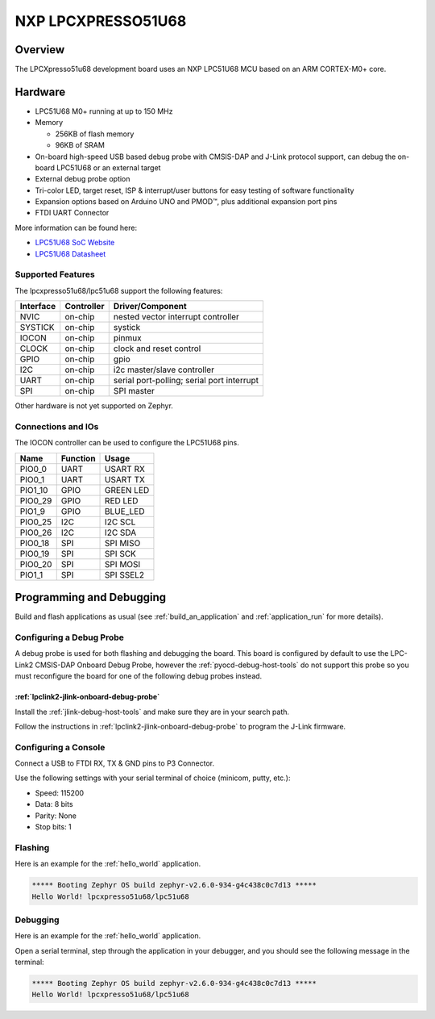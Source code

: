 .. _lpcxpresso51u68:

NXP LPCXPRESSO51U68
###################

Overview
********

The LPCXpresso51u68 development board uses an NXP LPC51U68 MCU based
on an ARM CORTEX-M0+ core.

.. figure:: lpcxpresso51u68.jpg
   :align: center
   :alt: LPCXpresso51U68

Hardware
********

- LPC51U68 M0+ running at up to 150 MHz
- Memory

  - 256KB of flash memory
  - 96KB of SRAM
- On-board high-speed USB based debug probe with CMSIS-DAP and J-Link protocol
  support, can debug the on-board LPC51U68 or an external target
- External debug probe option
- Tri-color LED, target reset, ISP & interrupt/user buttons for easy testing of
  software functionality
- Expansion options based on Arduino UNO and PMOD™, plus additional expansion
  port pins
- FTDI UART Connector

More information can be found here:

- `LPC51U68 SoC Website`_
- `LPC51U68 Datasheet`_

Supported Features
==================

The lpcxpresso51u68/lpc51u68 support the following features:

+-----------+------------+-------------------------------------+
| Interface | Controller | Driver/Component                    |
+===========+============+=====================================+
| NVIC      | on-chip    | nested vector interrupt controller  |
+-----------+------------+-------------------------------------+
| SYSTICK   | on-chip    | systick                             |
+-----------+------------+-------------------------------------+
| IOCON     | on-chip    | pinmux                              |
+-----------+------------+-------------------------------------+
| CLOCK     | on-chip    | clock and reset control             |
+-----------+------------+-------------------------------------+
| GPIO      | on-chip    | gpio                                |
+-----------+------------+-------------------------------------+
| I2C       | on-chip    | i2c master/slave controller         |
+-----------+------------+-------------------------------------+
| UART      | on-chip    | serial port-polling;                |
|           |            | serial port interrupt               |
+-----------+------------+-------------------------------------+
| SPI       | on-chip    | SPI master                          |
+-----------+------------+-------------------------------------+

Other hardware is not yet supported on Zephyr.

Connections and IOs
===================

The IOCON controller can be used to configure the LPC51U68 pins.

+---------+-----------------+----------------------------+
| Name    | Function        | Usage                      |
+=========+=================+============================+
| PIO0_0  | UART            | USART RX                   |
+---------+-----------------+----------------------------+
| PIO0_1  | UART            | USART TX                   |
+---------+-----------------+----------------------------+
| PIO1_10 | GPIO            | GREEN LED                  |
+---------+-----------------+----------------------------+
| PIO0_29 | GPIO            | RED LED                    |
+---------+-----------------+----------------------------+
| PIO1_9  | GPIO            | BLUE_LED                   |
+---------+-----------------+----------------------------+
| PIO0_25 | I2C             | I2C SCL                    |
+---------+-----------------+----------------------------+
| PIO0_26 | I2C             | I2C SDA                    |
+---------+-----------------+----------------------------+
| PIO0_18 | SPI             | SPI MISO                   |
+---------+-----------------+----------------------------+
| PIO0_19 | SPI             | SPI SCK                    |
+---------+-----------------+----------------------------+
| PIO0_20 | SPI             | SPI MOSI                   |
+---------+-----------------+----------------------------+
| PIO1_1  | SPI             | SPI SSEL2                  |
+---------+-----------------+----------------------------+

Programming and Debugging
*************************

Build and flash applications as usual (see :ref:`build_an_application` and
:ref:`application_run` for more details).

Configuring a Debug Probe
=========================

A debug probe is used for both flashing and debugging the board. This board is
configured by default to use the LPC-Link2 CMSIS-DAP Onboard Debug Probe,
however the :ref:`pyocd-debug-host-tools` do not support this probe so you must
reconfigure the board for one of the following debug probes instead.

:ref:`lpclink2-jlink-onboard-debug-probe`
-----------------------------------------

Install the :ref:`jlink-debug-host-tools` and make sure they are in your search
path.

Follow the instructions in :ref:`lpclink2-jlink-onboard-debug-probe` to program
the J-Link firmware.

Configuring a Console
=====================

Connect a USB to FTDI RX, TX & GND pins to P3 Connector.

Use the following settings with your serial terminal of choice (minicom, putty,
etc.):

- Speed: 115200
- Data: 8 bits
- Parity: None
- Stop bits: 1

Flashing
========

Here is an example for the :ref:`hello_world` application.

.. zephyr-app-commands::
   :zephyr-app: samples/hello_world
   :board: lpcxpresso51u68/lpc51u68
   :goals: flash

.. code-block:: console

   ***** Booting Zephyr OS build zephyr-v2.6.0-934-g4c438c0c7d13 *****
   Hello World! lpcxpresso51u68/lpc51u68

Debugging
=========

Here is an example for the :ref:`hello_world` application.

.. zephyr-app-commands::
   :zephyr-app: samples/hello_world
   :board: lpcxpresso51u68/lpc51u68
   :goals: debug

Open a serial terminal, step through the application in your debugger, and you
should see the following message in the terminal:

.. code-block:: console

   ***** Booting Zephyr OS build zephyr-v2.6.0-934-g4c438c0c7d13 *****
   Hello World! lpcxpresso51u68/lpc51u68

.. _LPC51U68 SoC Website:
   https://www.nxp.com/products/processors-and-microcontrollers/arm-microcontrollers/general-purpose-mcus/high-performance-power-efficient-and-cost-sensitive-arm-cortex-m0-plus-mcus:LPC51U68

.. _LPC51U68 Datasheet:
   https://www.nxp.com/docs/en/data-sheet/LPC51U68.pdf

